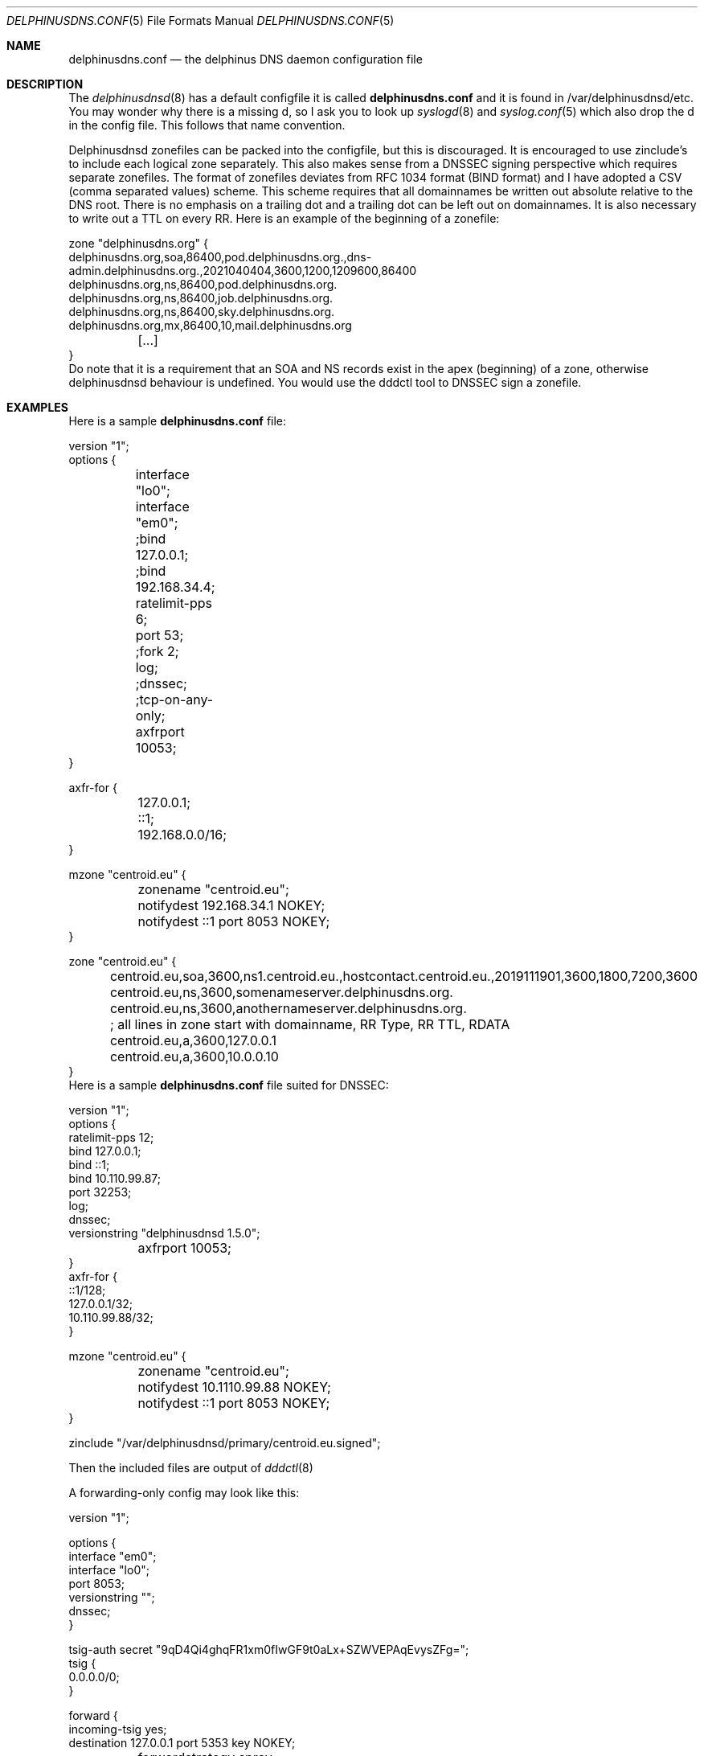 .\" Copyright (c) 2014-2023 Peter J. Philipp
.\" All rights reserved.
.\"
.\" Redistribution and use in source and binary forms, with or without
.\" modification, are permitted provided that the following conditions
.\" are met:
.\" 1. Redistributions of source code must retain the above copyright
.\"    notice, this list of conditions and the following disclaimer.
.\" 2. Redistributions in binary form must reproduce the above copyright
.\"    notice, this list of conditions and the following disclaimer in the
.\"    documentation and/or other materials provided with the distribution.
.\" 3. The name of the author may not be used to endorse or promote products
.\"    derived from this software without specific prior written permission
.\"
.\" THIS SOFTWARE IS PROVIDED BY THE AUTHOR ``AS IS'' AND ANY EXPRESS OR
.\" IMPLIED WARRANTIES, INCLUDING, BUT NOT LIMITED TO, THE IMPLIED WARRANTIES
.\" OF MERCHANTABILITY AND FITNESS FOR A PARTICULAR PURPOSE ARE DISCLAIMED.
.\" IN NO EVENT SHALL THE AUTHOR BE LIABLE FOR ANY DIRECT, INDIRECT,
.\" INCIDENTAL, SPECIAL, EXEMPLARY, OR CONSEQUENTIAL DAMAGES (INCLUDING, BUT
.\" NOT LIMITED TO, PROCUREMENT OF SUBSTITUTE GOODS OR SERVICES; LOSS OF USE,
.\" DATA, OR PROFITS; OR BUSINESS INTERRUPTION) HOWEVER CAUSED AND ON ANY
.\" THEORY OF LIABILITY, WHETHER IN CONTRACT, STRICT LIABILITY, OR TORT
.\" (INCLUDING NEGLIGENCE OR OTHERWISE) ARISING IN ANY WAY OUT OF THE USE OF
.\" THIS SOFTWARE, EVEN IF ADVISED OF THE POSSIBILITY OF SUCH DAMAGE.
.\"
.Dd March 24, 2023
.Dt DELPHINUSDNS.CONF 5
.Os 
.Sh NAME
.Nm delphinusdns.conf
.Nd the delphinus DNS daemon configuration file
.Sh DESCRIPTION
The 
.Xr delphinusdnsd 8
has a default configfile it is called
.Nm
and it is found in /var/delphinusdnsd/etc.  You may wonder why there is a 
missing d, so I ask you to look up 
.Xr syslogd 8
and
.Xr syslog.conf 5
which also drop the d in the config file.  This follows that name convention.
.Pp
Delphinusdnsd zonefiles can be packed into the configfile, but this is
discouraged.  It is encouraged to use zinclude's to include each logical zone
separately.  This also makes sense from a DNSSEC signing perspective which
requires separate zonefiles.  The format of zonefiles deviates from RFC 1034 
format (BIND format) and I have adopted a CSV (comma separated values) scheme.
This scheme requires that all domainnames be written out absolute relative
to the DNS root.  There is no emphasis on a trailing dot and a trailing dot
can be left out on domainnames.  It is also necessary to write out a TTL on
every RR.  Here is an example of the beginning of a zonefile:
.Bd -literal
zone "delphinusdns.org" {
        delphinusdns.org,soa,86400,pod.delphinusdns.org.,dns-admin.delphinusdns.org.,2021040404,3600,1200,1209600,86400
        delphinusdns.org,ns,86400,pod.delphinusdns.org.
        delphinusdns.org,ns,86400,job.delphinusdns.org.
        delphinusdns.org,ns,86400,sky.delphinusdns.org.
        delphinusdns.org,mx,86400,10,mail.delphinusdns.org
	[...]
}
.Ed
Do note that it is a requirement that an SOA and NS records exist in the apex
(beginning) of a zone, otherwise delphinusdnsd behaviour is undefined.  You
would use the dddctl tool to DNSSEC sign a zonefile.
.Sh EXAMPLES
Here is a sample 
.Nm
file:
.Bd -literal
version "1";
options {
	interface "lo0";
	interface "em0";

	;bind 127.0.0.1;
	;bind 192.168.34.4;

	ratelimit-pps 6;

	port 53;

	;fork 2;
	log;
	;dnssec;
	;tcp-on-any-only;
	axfrport 10053;
}

axfr-for {
	127.0.0.1;
	::1;
	192.168.0.0/16;
}

mzone "centroid.eu" {
	zonename "centroid.eu";
	notifydest 192.168.34.1 NOKEY;
	notifydest ::1 port 8053 NOKEY;
}

zone "centroid.eu" {
	centroid.eu,soa,3600,ns1.centroid.eu.,hostcontact.centroid.eu.,2019111901,3600,1800,7200,3600
	centroid.eu,ns,3600,somenameserver.delphinusdns.org.
	centroid.eu,ns,3600,anothernameserver.delphinusdns.org.
	; all lines in zone start with domainname, RR Type, RR TTL, RDATA
	centroid.eu,a,3600,127.0.0.1
	centroid.eu,a,3600,10.0.0.10
}
.Ed
Here is a sample 
.Nm
file suited for DNSSEC:
.Bd -literal
version "1";
options {
        ratelimit-pps 12;
        bind 127.0.0.1;
        bind ::1;
        bind 10.110.99.87;
        port 32253;
        log;
        dnssec;
        versionstring "delphinusdnsd 1.5.0";
	axfrport 10053;
}
axfr-for {
        ::1/128;
        127.0.0.1/32;
        10.110.99.88/32;
}


mzone "centroid.eu" {
	zonename "centroid.eu";
	notifydest 10.1110.99.88 NOKEY;
	notifydest ::1 port 8053 NOKEY;
}
 

zinclude "/var/delphinusdnsd/primary/centroid.eu.signed";

.Ed
Then the included files are output of
.Xr dddctl 8
.Pp
A forwarding-only config may look like this:
.Bd -literal
version "1";

options {
        interface "em0";
        interface "lo0";
        port 8053;
        versionstring "";
        dnssec;
}

tsig-auth secret "9qD4Qi4ghqFR1xm0fIwGF9t0aLx+SZWVEPAqEvysZFg=";
tsig {
        0.0.0.0/0;
}

forward {
        incoming-tsig yes;
        destination 127.0.0.1 port 5353 key NOKEY;
	forwardstrategy spray;
}
.Ed
.Pp
Finally below is a sample replicant 
.Nm
as taken from a 
.Xr delphinusdnsd 
with only one zone:
.Bd -literal
version "1";

options {
        ratelimit-pps 12;
        interface "lo0";
        interface "vio0";
        port 53;
        log;
        dnssec;
        versionstring "delphinusdnsd-20191103";
}

include "/var/delphinusdnsd/etc/delphinusdns.tsig";

rzone "ip6.centroid.eu." {
	constraints 600, 600, 600;
	bytelimit 65536;
	; do make sure you have a tsig {} for this
        tsigkey "pass";
        primaryport 10053;
        primary 2a01:4f8:162:e700:881c:fe60:3582:f49c;
        zonename "ip6.centroid.eu.";
        filename "/var/delphinusdnsd/replicant/ip6.centroid.eu.repl";
}

.Ed
Notice the /var/delphinusdnsd/replicant/ directory, this is a hardcoded path.
.Sh GRAMMAR
Syntax for 
.Nm
in BNF:
.Bd -literal
line = ( 	version | include | zinclude | zone | region | 
		axfr | mzone | passlist | filter | comment | options | 
		forward | rzone | tsig | tsig-auth | tsigpassname )

version = "version" ("number") ;

include = "include" ("filename") ; 

zinclude = "zinclude" ("filename") ;

hostname = string
zone = "zone" ("hostname") [ "{" zonedata "}" ]
zonedata = { [hostname] [ "," dnstype] [ "," ttl ] ["," variablednsdata ] ["," txtdata "," ... ] }
dnstype = ( 	"a" | "aaaa" | "caa" | "cname" | "dnskey" | "ds" | 
		"eui48" | "eui64" | "hinfo" | "hint" | "https" | "kx" |
		"mx" | "naptr" | "ns" | "nsec3" | "nsec3param" | 
		"ptr" | "rp" | "rrsig" | "soa" | "srv" | "sshfp" | 
		"svcb" | "tlsa" | "txt" )

ttl = number

region = "region" ("string") [ "{" cidrlist "}"


cidrlist = { [ cidr-address ] ; ... }

axfr = "axfr-for" [ "{" cidrlist "}" ]

mzonelist = ( optzonename | optnotifydest | optnotifybind )
optzonename = "zonename" ("string") ;
optnotifydest = "notifydest" cidr-address ["port number"] "tsigkey" ;
optnotifybind = "notifybind" cidr-address ;

mzone = "mzone" ("string") [ "{" mzonelist "}" ]

passlist = "passlist" [ "{" cidrlist "}" ]

filter = "filter" [ "{" cidrlist "}" ]

base64-string = (string)
tsig-auth = "tsig-auth" (string) ("base64-string") ;
tsig = "tsig" ("string") [ "{" cidrlist "}" ]
tsigpassname = "tsigpassname" ("string") [ "{" ("hostname") "}" ]

rzone = "rzone" ("string") [ "{" rzonelist "}" ]
rzonelist = ( opttsig | optprimary | optprimaryport | optrzonename | 
		optfilename | optconstraints | optbytelimit )

opttsig = "tsigkey" ("string") ;
optprimary = "primary" ("cidr-address") ;
optprimaryport = "primaryport"  (number) ;
optrzonename = "zonename" ("string") ;
optfilename = "filename" ("string") ;
optconstraints = "constraints" (number), (number), (number) ;
optbytelimit = "bytelimit" (number) ;


forward = "forward"  [ "{" forwardlist "}" ]
forwardlist = ( optdestination | optstrictx20 | optcache | optincomingtsig |
			optfudge | optrdomain | optstrategy )

optdestination = "destination" ("cidr-address") "port" ("integer") "key" 
			(string | "NOKEY") ;
optstrictx20 = "strictx20" ("yes" | "no") ;
optcache =  "cache" ("yes" | "no") ;
optincomingtsig = "incoming-tsig" ("yes" | "no") ;
optfudge = "fudge" (number) ;
optrdomain = "rdomain" (number) ;
optstrategy = "forwardstrategy" ("single" | "spray") ;

comment = ( ; | pound ) line

options = "options" [ "{" optionlist "}" ]
optionlist = (  optinterface | optfork | optport | optratelimit | 
		optratelimit-cidr | optratelimit-cidr6 |
		optbind | optdnssec | opttcponanyonly |
		optmaxudppayload | optnocookies | optcookiesecret |
		optrdomain | optaxfrport | strictaxfr )
optinterface = "interface" ("string") ;
optfork = "fork" (number) ; 
optratelimit = "ratelimit-pps" (number) ; 
optratelimit-cidr = "ratelimit-cidr" (number) ;
optratelimit-cidr6 = "ratelimit-cidr6" (number) ;
optbind = "bind" cidr-address ;
optdnssec = "dnssec" ; 
opttcponanyonly = "tcp-on-any-only" ;
optmaxudppayload = "max-udp-payload" (number) ;
optnocookies = "nocookies" ;
optcookiesecret = "cookie-secret" ("base64string") ;
optrdomain = "rdomain" (number) ;
optaxfrport = "axfrport" (number) ;
optstrictaxfr = "strictaxfr" ;

.Ed
.Sh FILES
.Pa /var/delphinusdnsd/etc/delphinusdns.conf
.Sh SEE ALSO
.Xr delphinusdns.zone 5 ,
.Xr dddctl 8 , 
.Xr delphinusdnsd 8
.Sh AUTHORS
This software was written by
.An Peter J. Philipp Aq pbug44@delphinusdns.org
and this manual was written with the help of Francisco Gaitan.
